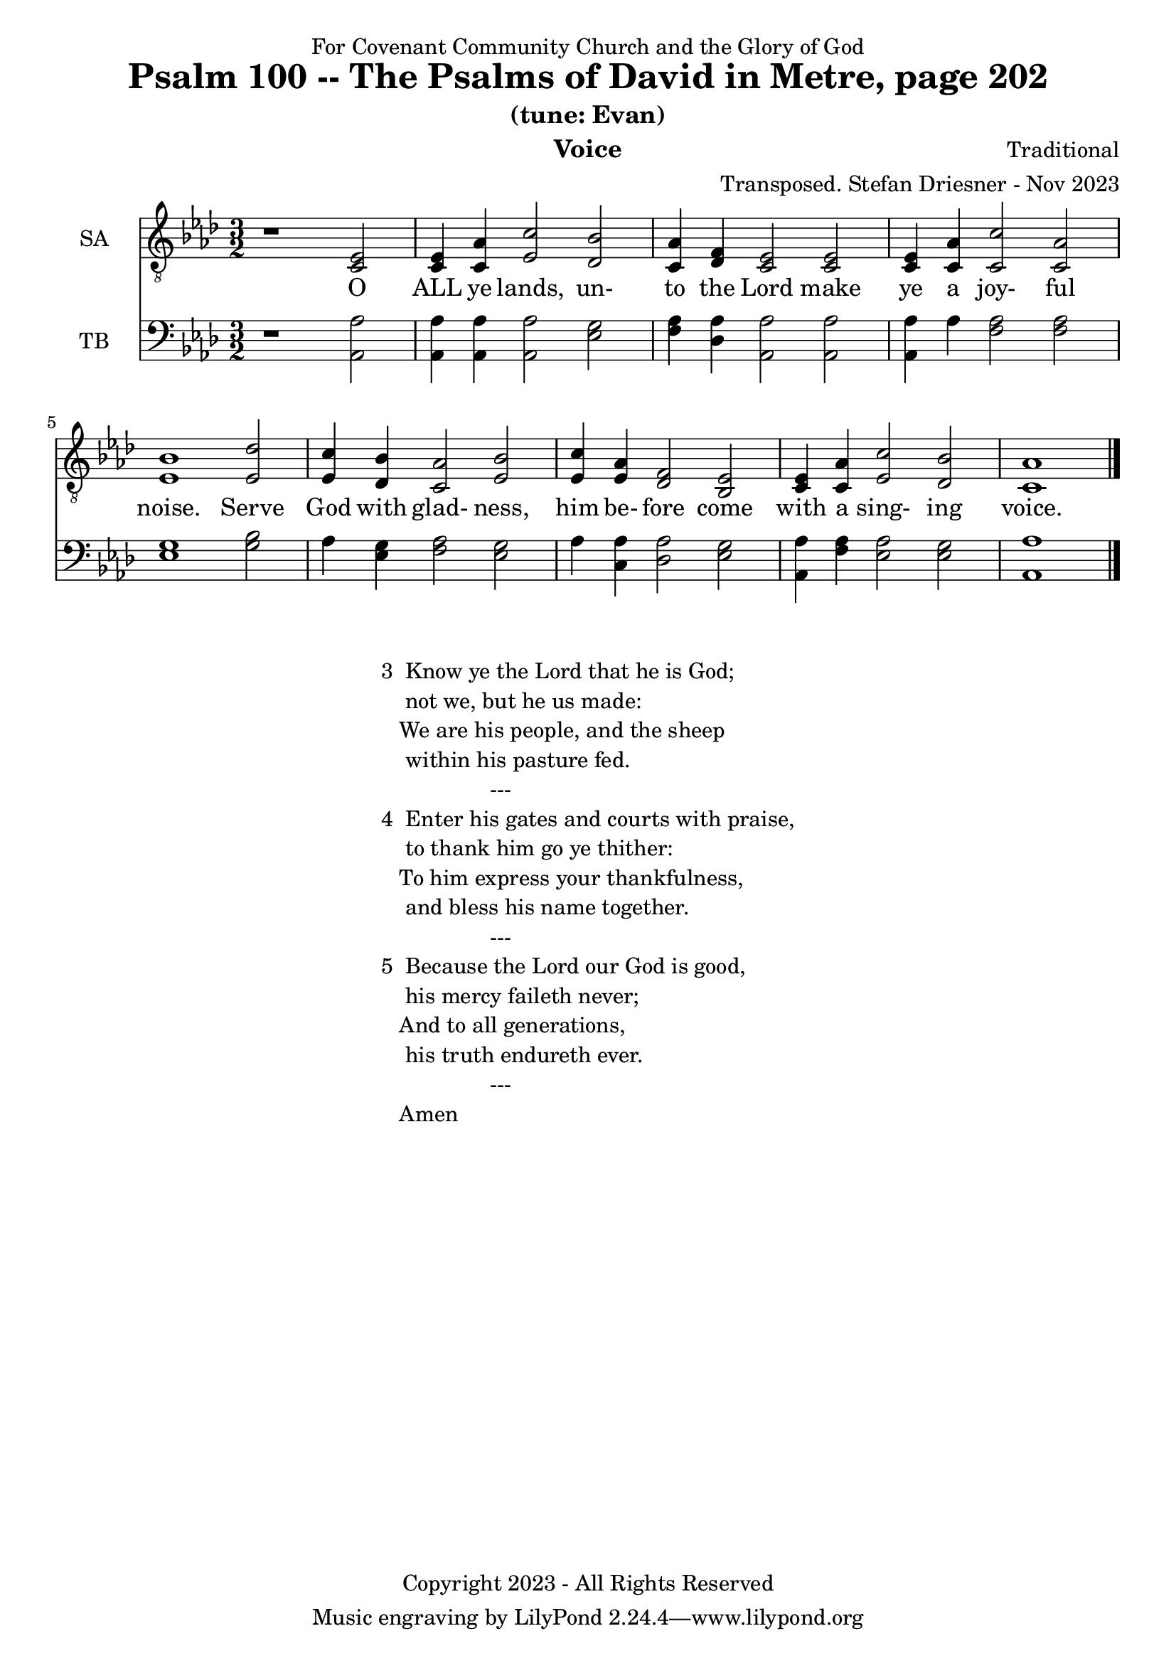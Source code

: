 \version "2.24.1"
\language "english"

% force .mid extension for MIDI file output
#(ly:set-option 'midi-extension "mid")

\header {
  dedication = "For Covenant Community Church and the Glory of God"
  title = "Psalm 100 -- The Psalms of David in Metre, page 202"
  subtitle = "(tune: Evan)"
  instrument = "Voice"
  composer = "Traditional"
  arranger = "Transposed. Stefan Driesner - Nov 2023"
  meter = ""
  copyright = "Copyright 2023 - All Rights Reserved"
}

global = {
  \key af \major
  \numericTimeSignature
  \time 3/2
}

versesVoice = \lyricmode {
  % Verse 1
  O ALL ye lands, un- to the Lord
  make ye a joy- ful noise.
  Serve God with glad- ness, him be- fore
  come with a sing- ing voice.
}

SAVoice = \relative c {
  \global
  \dynamicUp
  % Music follows here.
  {
    r1                               <ef  c  >2 |
    % Verse 1
    <c   ef >4 <c   af'>4 <ef  c'>2  <df  bf'>2 | < c  af'>4 <df   f >4 < c  ef >2  < c  ef >2 |
    <c   ef >4 <c   af'>4 <c   c'>2  < c  af'>2 | <ef  bf'>1                        <ef  df'>2 |
    <ef  c '>4 <df  bf'>4 <c  af'>2  <ef  bf'>2 | <ef  c '>4 <ef  af >4 <df   f >2  <bf  ef >2 |
    <c   ef >4 <c   af'>4 <ef c '>2  <df  bf'>2 | <c   af'>1                             \bar "|."
  }
}

TBVoice = \relative c {
  \global
  \dynamicUp
  % Music follows here.
  {
    r1                                <af  af'>2 |
    % Verse 1
    <af  af'>4 <af  af'>4 <af  af'>2  <ef' g  >2 | <f   af >4 <df  af'>4 <af  af'>2 <af  af'>2 |
    <af  af'>4 <    af'>4 <f   af >2  <f   af >2 | <ef  g  >1                       <g   bf >2 |
    <    af >4 <ef  g  >4 <f   af >2  <ef  g  >2 | <    af >4 <c , af'>4 <df  af'>2 <ef  g  >2 |
    <af, af'>4 <f ' af >4 <ef  af >2  <ef  g  >2 | <af, af'>1                          \bar "|."
  }
}

SAVoicePart = \new Staff \with {
  instrumentName = "SA"
  midiInstrument = "Voice Oohs"
} { \clef "treble_8" \SAVoice }
\addlyrics { \versesVoice }

TBVoicePart = \new Staff \with {
  instrumentName = "TB"
  midiInstrument = "Voice Oohs"
} { \clef bass \TBVoice }

\score {
  <<
    \SAVoicePart
    \TBVoicePart
  >>
  \layout { }
  \midi {
    \context {
      \Score
      tempoWholesPerMinute = #(ly:make-moment 80 2)
    }
  }
}

\markup {
  \fill-line {
    ""
    {
      \column {
        \left-align {
  	  "3  Know ye the Lord that he is God;"
	  "    not we, but he us made:"
	  "   We are his people, and the sheep"
	  "    within his pasture fed."
	  "                  ---"
	  "4  Enter his gates and courts with praise,"
	  "    to thank him go ye thither:"
  	  "   To him express your thankfulness,"
	  "    and bless his name together."
	  "                  ---"
	  "5  Because the Lord our God is good,"
	  "    his mercy faileth never;"
	  "   And to all generations,"
	  "    his truth endureth ever."
	  "                  ---"
	  "   Amen"
        }
      }
    }
    ""
  }
}